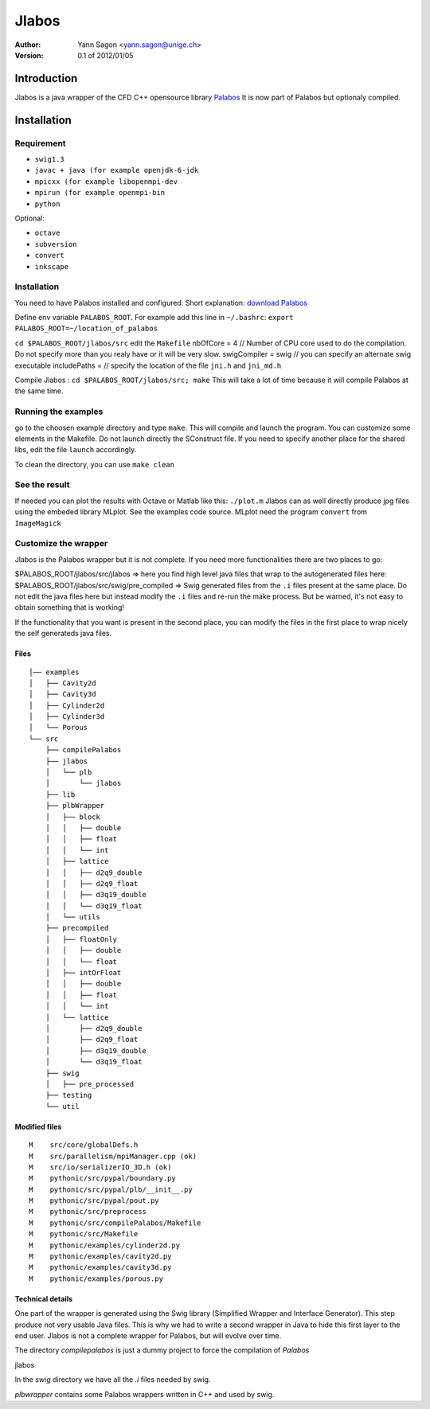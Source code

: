 ============
Jlabos
============

:Author: Yann Sagon <yann.sagon@unige.ch>
:Version: 0.1 of 2012/01/05

***************
Introduction
***************
Jlabos is a java wrapper of the CFD C++ opensource library `Palabos <http://www.palabos.org>`_ 
It is now part of Palabos but optionaly compiled.

***************
Installation
***************

Requirement
===============

- ``swig1.3``
- ``javac + java (for example openjdk-6-jdk``
- ``mpicxx (for example libopenmpi-dev``
- ``mpirun (for example openmpi-bin``
- ``python``

Optional:

- ``octave``
- ``subversion``
- ``convert``
- ``inkscape``


Installation
===============

You need to have Palabos installed and configured. Short explanation:
`download Palabos <http://www.palabos.org/download-ql>`_

Define env variable ``PALABOS_ROOT``. For example add this line in ``~/.bashrc``: ``export PALABOS_ROOT=~/location_of_palabos``

``cd $PALABOS_ROOT/jlabos/src``
edit the ``Makefile``
nbOfCore     = 4 // Number of CPU core used to do the compilation. Do not specify more than you realy have or it will be very slow.
swigCompiler = swig // you can specify an alternate swig executable
includePaths = // specify the location of the file ``jni.h`` and ``jni_md.h``

Compile Jlabos : ``cd $PALABOS_ROOT/jlabos/src; make`` This will take a lot of time because it will compile Palabos at the same time.

Running the examples
======================
go to the choosen example directory and type ``make``. This will compile and launch the program.
You can customize some elements in the Makefile. Do not launch directly the SConstruct file.
If you need to specify another place for the shared libs, edit the file ``launch`` accordingly.

To clean the directory, you can use ``make clean``

See the result
===============
If needed you can plot the results with Octave or Matlab like this:
``./plot.m``
Jlabos can as well directly produce jpg files using the embeded library MLplot. See the examples code source.
MLplot need the program ``convert`` from ``ImageMagick``

Customize the wrapper
=======================
Jlabos is the Palabos wrapper but it is not complete. If you need more functionalities there are two places to go:

$PALABOS_ROOT/jlabos/src/jlabos => here you find high level java files that wrap to the autogenerated files here:
$PALABOS_ROOT/jlabos/src/swig/pre_compiled => Swig generated files from the ``.i`` files present at the same place. Do not edit the java files here but instead modify the ``.i`` files and re-run the make process. But be warned, it's not easy to obtain something that is working!

If the functionality that you want is present in the second place, you can modify the files in the first place to wrap nicely the self generateds java files.

Files
------------------

::

  │── examples
  │   ├── Cavity2d
  │   ├── Cavity3d
  │   ├── Cylinder2d
  │   ├── Cylinder3d
  │   └── Porous
  └── src
      ├── compilePalabos
      ├── jlabos
      │   └── plb
      │       └── jlabos
      ├── lib
      ├── plbWrapper
      │   ├── block
      │   │   ├── double
      │   │   ├── float
      │   │   └── int
      │   ├── lattice
      │   │   ├── d2q9_double
      │   │   ├── d2q9_float
      │   │   ├── d3q19_double
      │   │   └── d3q19_float
      │   └── utils
      ├── precompiled
      │   ├── floatOnly
      │   │   ├── double
      │   │   └── float
      │   ├── intOrFloat
      │   │   ├── double
      │   │   ├── float
      │   │   └── int
      │   └── lattice
      │       ├── d2q9_double
      │       ├── d2q9_float
      │       ├── d3q19_double
      │       └── d3q19_float
      ├── swig
      │   ├── pre_processed
      ├── testing
      └── util

Modified files
--------------

::

  M    src/core/globalDefs.h
  M    src/parallelism/mpiManager.cpp (ok)
  M    src/io/serializerIO_3D.h (ok)
  M    pythonic/src/pypal/boundary.py
  M    pythonic/src/pypal/plb/__init__.py
  M    pythonic/src/pypal/pout.py
  M    pythonic/src/preprocess
  M    pythonic/src/compilePalabos/Makefile
  M    pythonic/src/Makefile
  M    pythonic/examples/cylinder2d.py
  M    pythonic/examples/cavity2d.py
  M    pythonic/examples/cavity3d.py
  M    pythonic/examples/porous.py

Technical details
-----------------

One part of the wrapper is generated using the Swig library (Simplified Wrapper and Interface Generator). This step produce not very usable Java files. This is why we had to write a second wrapper in Java to hide this first layer to the end user. Jlabos is not a complete wrapper for Palabos, but will evolve over time. 

The directory `compilepalabos` is just a dummy project to force the compilation of `Palabos`

jlabos 

In the `swig` directory we have all the `.i` files needed by swig.

`plbwrapper` contains some Palabos wrappers written in C++ and used by swig.
